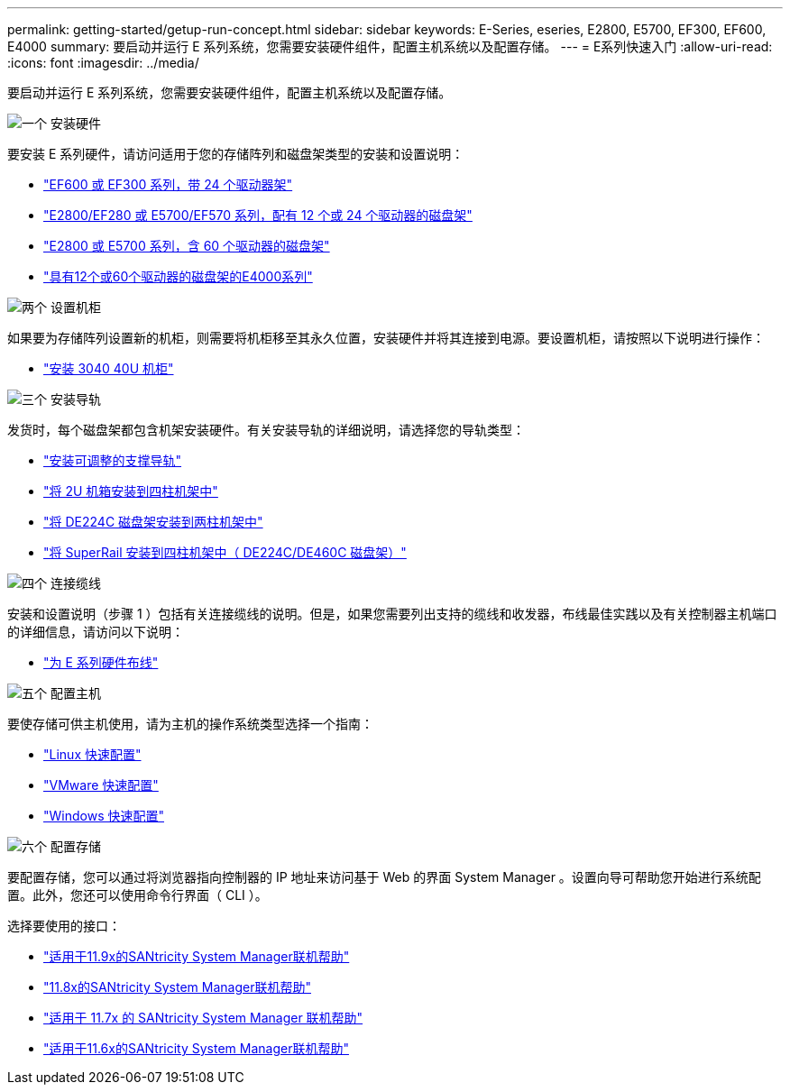 ---
permalink: getting-started/getup-run-concept.html 
sidebar: sidebar 
keywords: E-Series, eseries, E2800, E5700, EF300, EF600, E4000 
summary: 要启动并运行 E 系列系统，您需要安装硬件组件，配置主机系统以及配置存储。 
---
= E系列快速入门
:allow-uri-read: 
:icons: font
:imagesdir: ../media/


[role="lead"]
要启动并运行 E 系列系统，您需要安装硬件组件，配置主机系统以及配置存储。

.image:https://raw.githubusercontent.com/NetAppDocs/common/main/media/number-1.png["一个"] 安装硬件
[role="quick-margin-para"]
要安装 E 系列硬件，请访问适用于您的存储阵列和磁盘架类型的安装和设置说明：

[role="quick-margin-list"]
* link:../install-hw-ef600/index.html["EF600 或 EF300 系列，带 24 个驱动器架"^]
* https://library.netapp.com/ecm/ecm_download_file/ECMLP2842063["E2800/EF280 或 E5700/EF570 系列，配有 12 个或 24 个驱动器的磁盘架"^]
* https://library.netapp.com/ecm/ecm_download_file/ECMLP2842061["E2800 或 E5700 系列，含 60 个驱动器的磁盘架"^]
* link:../install-hw-e4000/index.html["具有12个或60个驱动器的磁盘架的E4000系列"^]


.image:https://raw.githubusercontent.com/NetAppDocs/common/main/media/number-2.png["两个"] 设置机柜
[role="quick-margin-para"]
如果要为存储阵列设置新的机柜，则需要将机柜移至其永久位置，安装硬件并将其连接到电源。要设置机柜，请按照以下说明进行操作：

[role="quick-margin-list"]
* link:../install-hw-cabinet/index.html["安装 3040 40U 机柜"^]


.image:https://raw.githubusercontent.com/NetAppDocs/common/main/media/number-3.png["三个"] 安装导轨
[role="quick-margin-para"]
发货时，每个磁盘架都包含机架安装硬件。有关安装导轨的详细说明，请选择您的导轨类型：

[role="quick-margin-list"]
* https://mysupport.netapp.com/ecm/ecm_download_file/ECMP1652045["安装可调整的支撑导轨"^]
* https://mysupport.netapp.com/ecm/ecm_download_file/ECMLP2484194["将 2U 机箱安装到四柱机架中"^]
* https://mysupport.netapp.com/ecm/ecm_download_file/ECMM1280302["将 DE224C 磁盘架安装到两柱机架中"^]
* http://docs.netapp.com/platstor/topic/com.netapp.doc.hw-rail-superrail/home.html["将 SuperRail 安装到四柱机架中（ DE224C/DE460C 磁盘架）"^]


.image:https://raw.githubusercontent.com/NetAppDocs/common/main/media/number-4.png["四个"] 连接缆线
[role="quick-margin-para"]
安装和设置说明（步骤 1 ）包括有关连接缆线的说明。但是，如果您需要列出支持的缆线和收发器，布线最佳实践以及有关控制器主机端口的详细信息，请访问以下说明：

[role="quick-margin-list"]
* link:../install-hw-cabling/index.html["为 E 系列硬件布线"^]


.image:https://raw.githubusercontent.com/NetAppDocs/common/main/media/number-5.png["五个"] 配置主机
[role="quick-margin-para"]
要使存储可供主机使用，请为主机的操作系统类型选择一个指南：

[role="quick-margin-list"]
* link:../config-linux/index.html["Linux 快速配置"^]
* link:../config-vmware/index.html["VMware 快速配置"^]
* link:../config-windows/index.html["Windows 快速配置"^]


.image:https://raw.githubusercontent.com/NetAppDocs/common/main/media/number-6.png["六个"] 配置存储
[role="quick-margin-para"]
要配置存储，您可以通过将浏览器指向控制器的 IP 地址来访问基于 Web 的界面 System Manager 。设置向导可帮助您开始进行系统配置。此外，您还可以使用命令行界面（ CLI ）。

[role="quick-margin-para"]
选择要使用的接口：

[role="quick-margin-list"]
* https://docs.netapp.com/us-en/e-series-santricity/system-manager/index.html["适用于11.9x的SANtricity System Manager联机帮助"^]
* https://docs.netapp.com/us-en/e-series-santricity-118/system-manager/index.html["11.8x的SANtricity System Manager联机帮助"^]
* https://docs.netapp.com/us-en/e-series-santricity-117/system-manager/index.html["适用于 11.7x 的 SANtricity System Manager 联机帮助"^]
* https://docs.netapp.com/us-en/e-series-santricity-116/index.html["适用于11.6x的SANtricity System Manager联机帮助"^]

